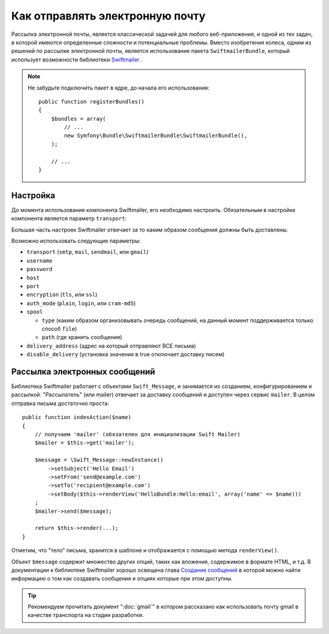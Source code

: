.. index::
   single: Emails

Как отправлять электронную почту
================================
Рассылка электронной почты, является классической задачей для любого веб-приложения,
и одной из тех задач, в которой имеются определенные сложности и потенциальные
проблемы. Вместо изобретения колеса, одним из решений по рассылке электронной почты, 
является использование пакета ``SwiftmailerBundle``, который использует возможности 
библиотеки `Swiftmailer`_ .

.. note::

    Не забудьте подключить пакет в ядре, до начала его использования::    

        public function registerBundles()
        {
            $bundles = array(
                // ...
                new Symfony\Bundle\SwiftmailerBundle\SwiftmailerBundle(),
            );

            // ...
        }

.. _swift-mailer-configuration:

Настройка
-------------

До момента использования компонента Swiftmailer, его необходимо настроить.
Обязательным в настройке компонента является параметр ``transport``:

.. configuration-block::

    .. code-block:: yaml

        # app/config/config.yml
        swiftmailer:
            transport:  smtp
            encryption: ssl
            auth_mode:  login
            host:       smtp.gmail.com
            username:   ваш_логин
            password:   ваш_пароль

    .. code-block:: xml

        <!-- app/config/config.xml -->

        <!--
        xmlns:swiftmailer="http://symfony.com/schema/dic/swiftmailer"
        http://symfony.com/schema/dic/swiftmailer http://symfony.com/schema/dic/swiftmailer/swiftmailer-1.0.xsd
        -->

        <swiftmailer:config
            transport="smtp"
            encryption="ssl"
            auth-mode="login"
            host="smtp.gmail.com"
            username="ваш_логин"
            password="ваш_пароль" />

    .. code-block:: php

        // app/config/config.php
        $container->loadFromExtension('swiftmailer', array(
            'transport'  => "smtp",
            'encryption' => "ssl",
            'auth_mode'  => "login",
            'host'       => "smtp.gmail.com",
            'username'   => "ваш_логин",
            'password'   => "ваш_пароль",
        ));

Большая часть настроек Swiftmailer отвечает за то каким образом сообщения
должны быть доставлены.

Возможно использовать следующие параметры:

* ``transport``         (``smtp``, ``mail``, ``sendmail``, или ``gmail``)
* ``username``
* ``password``
* ``host``
* ``port``
* ``encryption``        (``tls``, или ``ssl``)
* ``auth_mode``         (``plain``, ``login``, или ``cram-md5``)
* ``spool``

  * ``type`` (каким образом организовывать очередь сообщений, на данный момент поддерживается только способ ``file``)
  * ``path`` (где хранить сообщения)
* ``delivery_address``  (адрес на который отправляют ВСЕ письма)
* ``disable_delivery``  (установка значения в true отключает доставку писем)

Рассылка электронных сообщений
------------------------------

Библиотека Swiftmailer работает с объектами ``Swift_Message``, и занимается их созданием, 
конфигурированием и рассылкой. "Рассылатель" (или mailer) отвечает за доставку сообщений
и доступен через сервис ``mailer``. В целом отправка письма достаточно проста::

    public function indexAction($name)
    {
        // получаем 'mailer' (обязателен для инициализации Swift Mailer)
        $mailer = $this->get('mailer');

        $message = \Swift_Message::newInstance()
            ->setSubject('Hello Email')
            ->setFrom('send@example.com')
            ->setTo('recipient@example.com')
            ->setBody($this->renderView('HelloBundle:Hello:email', array('name' => $name)))
        ;
        $mailer->send($message);

        return $this->render(...);
    }

Отметим, что "тело" письма, хранится в шаблоне и отображается с помощью метода
``renderView()``.

Объект ``$message`` содержит множество других опций, таких как вложения, содержимое в формате HTML,
и т.д. В документации к библиотеке Swiftmailer хорошо освещена глава `Создание сообщений`_ в которой
можно найти информацию о том как создавать сообщения и опциях которые при этом доступны.

.. tip::

    Рекомендуем прочитать документ ":doc:`gmail`" в котором рассказано как использовать почту
    gmail в качестве транспорта на стадии разработки.

.. _`Swiftmailer`: http://www.swiftmailer.org/
.. _`Создание сообщений`: http://swiftmailer.org/docs/messages